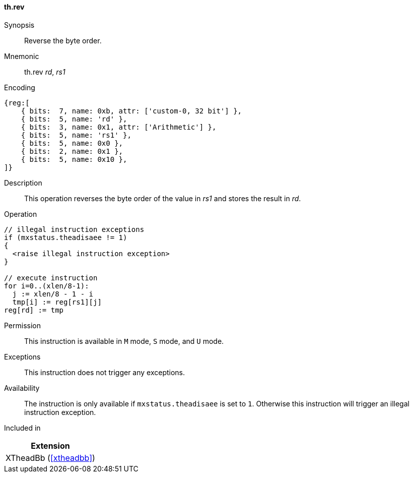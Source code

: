 [#xtheadbb-insns-rev,reftext=Reverse byte order]
==== th.rev

Synopsis::
Reverse the byte order.

Mnemonic::
th.rev _rd_, _rs1_

Encoding::
[wavedrom, , svg]
....
{reg:[
    { bits:  7, name: 0xb, attr: ['custom-0, 32 bit'] },
    { bits:  5, name: 'rd' },
    { bits:  3, name: 0x1, attr: ['Arithmetic'] },
    { bits:  5, name: 'rs1' },
    { bits:  5, name: 0x0 },
    { bits:  2, name: 0x1 },
    { bits:  5, name: 0x10 },
]}
....

Description::
This operation reverses the byte order of the value in _rs1_ and stores the result in _rd_.

Operation::
[source,sail]
--
// illegal instruction exceptions
if (mxstatus.theadisaee != 1)
{
  <raise illegal instruction exception>
}

// execute instruction
for i=0..(xlen/8-1):
  j := xlen/8 - 1 - i
  tmp[i] := reg[rs1][j]
reg[rd] := tmp
--

Permission::
This instruction is available in `M` mode, `S` mode, and `U` mode.

Exceptions::
This instruction does not trigger any exceptions.

Availability::
The instruction is only available if `mxstatus.theadisaee` is set to `1`.
Otherwise this instruction will trigger an illegal instruction exception.

Included in::
[%header]
|===
|Extension

|XTheadBb (<<#xtheadbb>>)
|===
